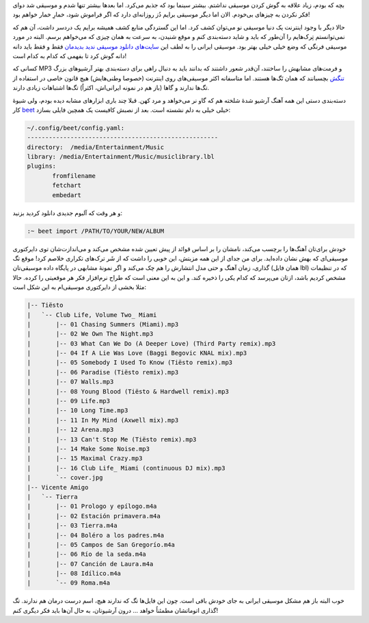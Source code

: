 .. link:
.. description:
.. tags: Music, Linux, MP3
.. date: 2014/04/18 16:53:41
.. title: معرفی beet، دست راست شما برای مدیریت آرشیو موزیک!
.. slug: beet-introduction


بچه که بودم‌، زیاد علاقه به گوش کردن موسیقی نداشتم. بیشتر سینما بود که جذبم می‌کرد. اما بعد‌ها بیشتر تنها شدم و موسیقی شد دوای فکر نکردن به چیز‌های بی‌خودم. الان اما دیگر موسیقی برایم دُز روزانه‌ای دارد که اگر فراموش شود‌، خمارِ خمار خواهم بود!

حالا دیگر با وجود اینترنت یک دنیا موسیقی نو می‌توان کشف کرد. اما این گستردگی منابع کشف همیشه برایم یک دردسر داشت‌، آن هم که نمی‌توانستم تِرک‌هایم را آن‌طور که باید و شاید دسته‌بندی کنم و موقع شنیدن‌، به سرعت به همان چیزی که می‌خواهم برسم. البته در مورد موسیقی فرنگی که وضع خیلی خیلی بهتر بود. موسیقی ایرانی را به لطف این `سایت‌های دانلود موسیقی ندید بدید‌مان <http://shahinism.github.io/posts/blog13890115mwsyqy_dr_wb_frsy.html>`_ فقط و فقط باید دانه دانه گوش کرد تا بفهمی که کدام به کدام است!

کسانی که MP3 و فرمت‌های مشابهش را ساختند‌، آن‌قدر شعور داشتند که بدانند باید به دنبال راهی برای دسته‌بندی بهتر آرشیو‌های بزرگ `تنگش <http://shahinism.github.io/posts/blog13911119dryft-mtn-trnhhy-mp3-b-lynwkhs.html>`_ بچسبانند که همان تَگ‌ها هستند. اما متاسفانه اکثر موسیقی‌های روی اینترنت (خصوصا وطنی‌هایش) هیچ قانون خاصی در استفاده از تگ‌ها ندارند و گاها (باز هم در نمونه ایرانی‌اش‌، اکثراً) تگ‌ها اشتباهات زیادی دارند.

دسته‌بندی دستی این همه آهنگ آرشیو شدهٔ شلخته هم که گاو نر می‌خواهد و مرد کهن. قبلا چند باری ابزار‌های مشابه دیده بودم‌، ولی شیوهٔ کار beet_ خیلی خیلی به دلم نشسته است. بعد از نصبش کافیست یک همچین فایلی بسازد:

.. code:: sh

   ~/.config/beet/config.yaml:
   -----------------------------------------------------
   directory:  /media/Entertainment/Music
   library: /media/Entertainment/Music/musiclibrary.lbl
   plugins:
          fromfilename
          fetchart
          embedart

و هر وقت که آلبوم جدیدی دانلود کردید بزنید:

.. code:: sh

   :~ beet import /PATH/TO/YOUR/NEW/ALBUM

خودش برای‌تان آهنگ‌ها را برچسب می‌کند‌، نامشان را بر اساس قوائد از پیش تعیین شده مشخص می‌کند و می‌اندازت‌شان توی دایرکتوری موسیقی‌ای که بهش نشان داده‌اید. برای من جدای از این همه مزیتش‌، این خوبی را داشت که از شَر ترک‌های تکراری خلاصم کرد! موقع تگ گذاری‌، زمان آهنگ‌ و حتی مدل انتشارش را هم چک می‌کند و اگر نمونهٔ مشابهی در پایگاه داده موسیقی‌تان (همان فایل lbl) که در تنظیمات مشخص کردیم باشد‌، ازتان می‌پرسد که کدام یکی را ذخیره کند. و این به این معنی است که طراح نرم‌افزار فکر هر موقعیتی را کرده. حالا مثلا بخشی از دایرکتوری موسیقی‌ام به این شکل است:

.. code:: sh

   |-- Tiësto
   |   `-- Club Life, Volume Two_ Miami
   |       |-- 01 Chasing Summers (Miami).mp3
   |       |-- 02 We Own The Night.mp3
   |       |-- 03 What Can We Do (A Deeper Love) (Third Party remix).mp3
   |       |-- 04 If A Lie Was Love (Baggi Begovic KNAL mix).mp3
   |       |-- 05 Somebody I Used To Know (Tiësto remix).mp3
   |       |-- 06 Paradise (Tiësto remix).mp3
   |       |-- 07 Walls.mp3
   |       |-- 08 Young Blood (Tiësto & Hardwell remix).mp3
   |       |-- 09 Life.mp3
   |       |-- 10 Long Time.mp3
   |       |-- 11 In My Mind (Axwell mix).mp3
   |       |-- 12 Arena.mp3
   |       |-- 13 Can't Stop Me (Tiësto remix).mp3
   |       |-- 14 Make Some Noise.mp3
   |       |-- 15 Maximal Crazy.mp3
   |       |-- 16 Club Life_ Miami (continuous DJ mix).mp3
   |       `-- cover.jpg
   |-- Vicente Amigo
   |   `-- Tierra
   |       |-- 01 Prologo y epílogo.m4a
   |       |-- 02 Estación primavera.m4a
   |       |-- 03 Tierra.m4a
   |       |-- 04 Boléro a los padres.m4a
   |       |-- 05 Campos de San Gregorío.m4a
   |       |-- 06 Río de la seda.m4a
   |       |-- 07 Canción de Laura.m4a
   |       |-- 08 Idílico.m4a
   |       `-- 09 Roma.m4a


خوب البته باز هم مشکل موسیقی ایرانی به جای خودش باقی است. چون این فایل‌ها تگ که ندارند هیچ‌، اسم درست درمان هم ندارند. تگ گذاری اتوماتشان مطمئناُ خواهد … درون آرشیوتان‌، به حال آن‌ها باید فکر دیگری کنم!

.. _beet: http://beets.radbox.org/
